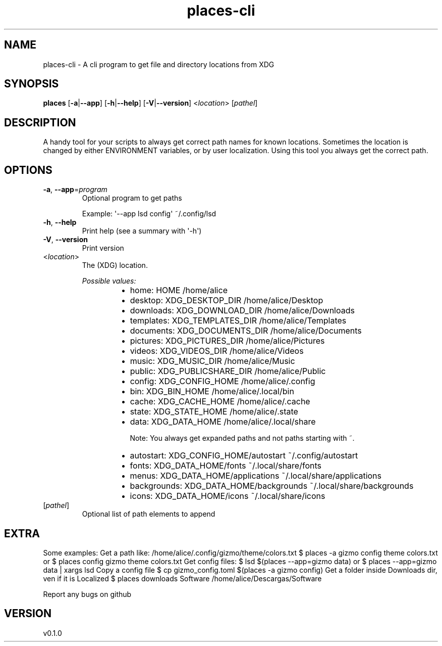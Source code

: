 .ie \n(.g .ds Aq \(aq
.el .ds Aq '
.TH places-cli 1  "places-cli 0.1.0" 
.SH NAME
places\-cli \- A cli program to get file and directory locations from XDG
.SH SYNOPSIS
\fBplaces\fR [\fB\-a\fR|\fB\-\-app\fR] [\fB\-h\fR|\fB\-\-help\fR] [\fB\-V\fR|\fB\-\-version\fR] <\fIlocation\fR> [\fIpathel\fR] 
.SH DESCRIPTION
A handy tool for your scripts to always get correct path names for known locations.
Sometimes the location is changed by either ENVIRONMENT variables, or by user localization.
Using this tool you always get the correct path.
.SH OPTIONS
.TP
\fB\-a\fR, \fB\-\-app\fR=\fIprogram\fR
Optional program to get paths

Example: \*(Aq\-\-app lsd config\*(Aq      ~/.config/lsd
.TP
\fB\-h\fR, \fB\-\-help\fR
Print help (see a summary with \*(Aq\-h\*(Aq)
.TP
\fB\-V\fR, \fB\-\-version\fR
Print version
.TP
<\fIlocation\fR>
The (XDG) location.
.br

.br
\fIPossible values:\fR
.RS 14
.IP \(bu 2
home: HOME                         /home/alice
.IP \(bu 2
desktop: XDG_DESKTOP_DIR              /home/alice/Desktop
.IP \(bu 2
downloads: XDG_DOWNLOAD_DIR             /home/alice/Downloads
.IP \(bu 2
templates: XDG_TEMPLATES_DIR            /home/alice/Templates
.IP \(bu 2
documents: XDG_DOCUMENTS_DIR            /home/alice/Documents
.IP \(bu 2
pictures: XDG_PICTURES_DIR             /home/alice/Pictures
.IP \(bu 2
videos: XDG_VIDEOS_DIR               /home/alice/Videos
.IP \(bu 2
music: XDG_MUSIC_DIR                /home/alice/Music
.IP \(bu 2
public: XDG_PUBLICSHARE_DIR          /home/alice/Public

.IP \(bu 2
config: XDG_CONFIG_HOME               /home/alice/.config
.IP \(bu 2
bin: XDG_BIN_HOME                  /home/alice/.local/bin
.IP \(bu 2
cache: XDG_CACHE_HOME                /home/alice/.cache
.IP \(bu 2
state: XDG_STATE_HOME                /home/alice/.state
.IP \(bu 2
data: XDG_DATA_HOME                 /home/alice/.local/share

Note: You always get expanded paths and not paths starting with ~.
.IP \(bu 2
autostart: XDG_CONFIG_HOME/autostart     ~/.config/autostart
.IP \(bu 2
fonts: XDG_DATA_HOME/fonts           ~/.local/share/fonts
.IP \(bu 2
menus: XDG_DATA_HOME/applications    ~/.local/share/applications
.IP \(bu 2
backgrounds: XDG_DATA_HOME/backgrounds     ~/.local/share/backgrounds
.IP \(bu 2
icons: XDG_DATA_HOME/icons           ~/.local/share/icons
.RE
.TP
[\fIpathel\fR]
Optional list of path elements to append
.SH EXTRA
Some examples:
	Get a path like: /home/alice/.config/gizmo/theme/colors.txt
	   $ places \-a gizmo config theme colors.txt
	or $ places config gizmo theme colors.txt
	Get config files:
	   $ lsd $(places \-\-app=gizmo data)
	or $ places \-\-app=gizmo data | xargs lsd
	Copy a config file
	   $ cp gizmo_config.toml $(places \-a gizmo config)
	Get a folder inside Downloads dir, ven if it is Localized
	   $ places downloads Software
	     /home/alice/Descargas/Software

Report any bugs on github
    
.SH VERSION
v0.1.0
